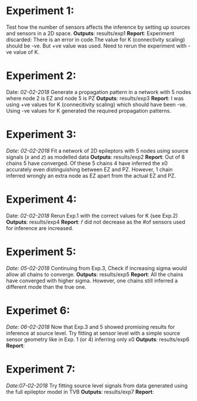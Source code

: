 #+STARTUP: latexpreview
* Experiment 1:
Test how the number of sensors affects the inference by setting up sources and sensors
in a 2D space.
*Outputs*: results/exp1
*Report*: Experiment discarded: There is an error in code.The value for K (connectivity scaling) 
should be -ve. But +ve value was used. Need to rerun the experiment with -ve value of K.
* Experiment 2:
Date: /02-02-2018/
Generate a propagation pattern in a network with 5 nodes where node 2 is EZ and node 5 is PZ
*Outputs*: results/exp3
*Report*: I was using +ve values for K (connecitivity scaling) which should have been -ve. Using
-ve values for K generated the required propagation patterns.
* Experiment 3:
/Date: 02-02-2018/
Fit a network of 2D epileptors with 5 nodes using source signals (/x/ and /z/) as modelled data
*Outputs*: results/exp2
*Report*: Out of 8 chains 5 have converged. Of these 5 chains 4 have inferred the x0 accurately 
even distinguishing between EZ and PZ. However, 1 chain inferred wrongly an extra node as EZ 
apart from the actual EZ and PZ.

* Experiment 4:
Date: /02-02-2018/
Rerun Exp.1 with the correct values for K (see Exp.2)
*Outputs*: results/exp4
*Report*: $\hat r$ did not decrease as the #of sensors used for inference are increased.

* Experiment 5:
/Date: 05-02-2018/
Continuing from Exp.3, Check if increasing sigma would allow all chains to converge.
*Outputs*: results/exp5
*Report*: All the chains have converged with higher sigma. However, one chains still inferred
a different mode than the true one.

* Experimet 6:
/Date: 06-02-2018/
Now that Exp.3 and 5 showed promising results for inference at source level. Try fitting 
at sensor level with a simple source sensor geometry like in Exp. 1 (or 4) inferring only x0
*Outputs*: results/exp6
*Report*: 

* Experiment 7:
/Date:07-02-2018/
Try fitting source level signals from data generated using the full epileptor model in TVB
*Outputs*: results/exp7
*Report*: 
